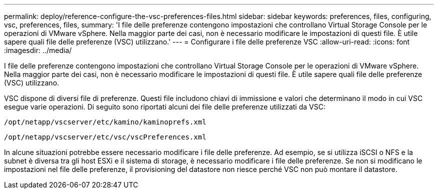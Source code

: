 ---
permalink: deploy/reference-configure-the-vsc-preferences-files.html 
sidebar: sidebar 
keywords: preferences, files, configuring, vsc, preferences, files, 
summary: 'I file delle preferenze contengono impostazioni che controllano Virtual Storage Console per le operazioni di VMware vSphere. Nella maggior parte dei casi, non è necessario modificare le impostazioni di questi file. È utile sapere quali file delle preferenze (VSC) utilizzano.' 
---
= Configurare i file delle preferenze VSC
:allow-uri-read: 
:icons: font
:imagesdir: ../media/


[role="lead"]
I file delle preferenze contengono impostazioni che controllano Virtual Storage Console per le operazioni di VMware vSphere. Nella maggior parte dei casi, non è necessario modificare le impostazioni di questi file. È utile sapere quali file delle preferenze (VSC) utilizzano.

VSC dispone di diversi file di preferenze. Questi file includono chiavi di immissione e valori che determinano il modo in cui VSC esegue varie operazioni. Di seguito sono riportati alcuni dei file delle preferenze utilizzati da VSC:

`/opt/netapp/vscserver/etc/kamino/kaminoprefs.xml`

`/opt/netapp/vscserver/etc/vsc/vscPreferences.xml`

In alcune situazioni potrebbe essere necessario modificare i file delle preferenze. Ad esempio, se si utilizza iSCSI o NFS e la subnet è diversa tra gli host ESXi e il sistema di storage, è necessario modificare i file delle preferenze. Se non si modificano le impostazioni nel file delle preferenze, il provisioning del datastore non riesce perché VSC non può montare il datastore.
